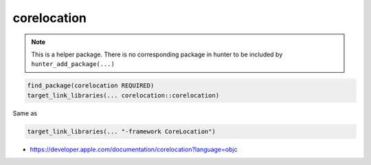 .. spelling::

    corelocation

.. _pkg.corelocation:

corelocation
============

.. note::

    This is a helper package. There is no corresponding package in hunter to be included by ``hunter_add_package(...)``

.. code-block:: cmake

    find_package(corelocation REQUIRED)
    target_link_libraries(... corelocation::corelocation)

Same as

.. code-block:: cmake

    target_link_libraries(... "-framework CoreLocation")

-  https://developer.apple.com/documentation/corelocation?language=objc
